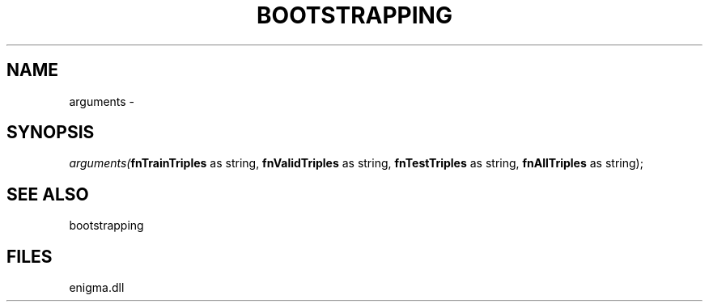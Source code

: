 .\" man page create by R# package system.
.TH BOOTSTRAPPING 1 2000-Jan "arguments" "arguments"
.SH NAME
arguments \- 
.SH SYNOPSIS
\fIarguments(\fBfnTrainTriples\fR as string, 
\fBfnValidTriples\fR as string, 
\fBfnTestTriples\fR as string, 
\fBfnAllTriples\fR as string);\fR
.SH SEE ALSO
bootstrapping
.SH FILES
.PP
enigma.dll
.PP
